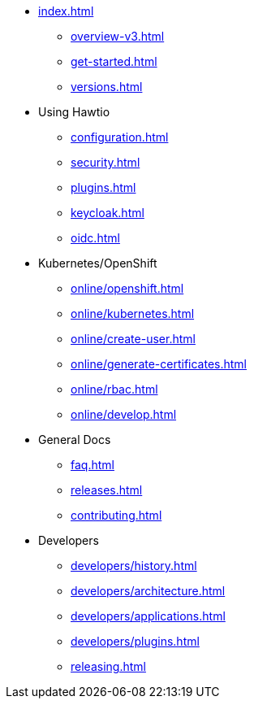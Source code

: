 * xref:index.adoc[]
** xref:overview-v3.adoc[]
** xref:get-started.adoc[]
** xref:versions.adoc[]
* Using Hawtio
** xref:configuration.adoc[]
** xref:security.adoc[]
** xref:plugins.adoc[]
** xref:keycloak.adoc[]
** xref:oidc.adoc[]
* Kubernetes/OpenShift
** xref:online/openshift.adoc[]
** xref:online/kubernetes.adoc[]
** xref:online/create-user.adoc[]
** xref:online/generate-certificates.adoc[]
** xref:online/rbac.adoc[]
** xref:online/develop.adoc[]
* General Docs
** xref:faq.adoc[]
** xref:releases.adoc[]
** xref:contributing.adoc[]
* Developers
** xref:developers/history.adoc[]
** xref:developers/architecture.adoc[]
** xref:developers/applications.adoc[]
** xref:developers/plugins.adoc[]
** xref:releasing.adoc[]
